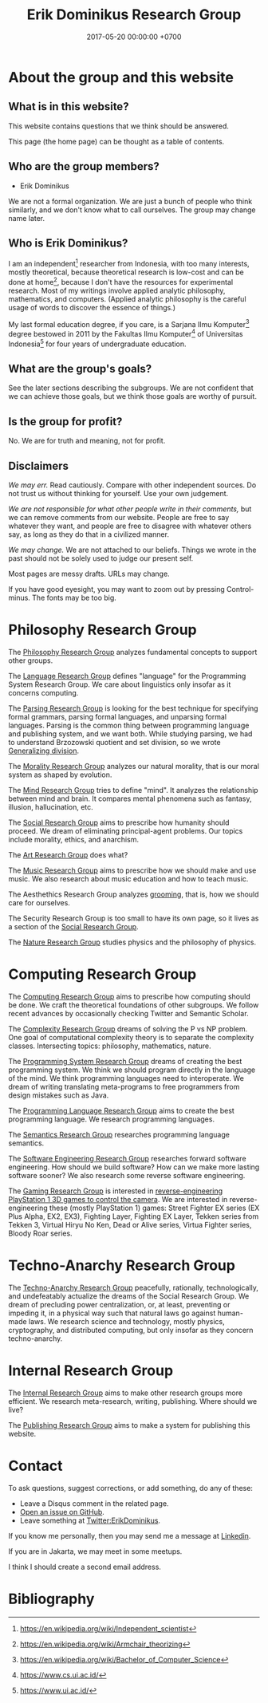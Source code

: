 #+TITLE: Erik Dominikus Research Group
#+DATE: 2017-05-20 00:00:00 +0700
#+PERMALINK: /index.html
#+MATHJAX: true
#+OPTIONS: ^:nil
* About the group and this website
** What is in this website?
This website contains questions that we think should be answered.

This page (the home page) can be thought as a table of contents.
** Who are the group members?
- Erik Dominikus

We are not a formal organization.
We are just a bunch of people who think similarly,
and we don't know what to call ourselves.
The group may change name later.
** Who is Erik Dominikus?
I am an independent[fn::https://en.wikipedia.org/wiki/Independent_scientist] researcher from Indonesia,
with too many interests, mostly theoretical,
because theoretical research is low-cost and can be done at home[fn::https://en.wikipedia.org/wiki/Armchair_theorizing],
because I don't have the resources for experimental research.
Most of my writings involve applied analytic philosophy, mathematics, and computers.
(Applied analytic philosophy is the careful usage of words to discover the essence of things.)

My last formal education degree, if you care, is a Sarjana Ilmu Komputer[fn::https://en.wikipedia.org/wiki/Bachelor_of_Computer_Science] degree bestowed in 2011 by the
Fakultas Ilmu Komputer[fn::https://www.cs.ui.ac.id/] of Universitas Indonesia[fn::https://www.ui.ac.id/] for four years of undergraduate education.
** What are the group's goals?
See the later sections describing the subgroups.
We are not confident that we can achieve those goals, but we think those goals are worthy of pursuit.
** Is the group for profit?
No.
We are for truth and meaning, not for profit.
** Disclaimers
/We may err./
Read cautiously.
Compare with other independent sources.
Do not trust us without thinking for yourself.
Use your own judgement.

/We are not responsible for what other people write in their comments,/ but we can remove comments from our website.
People are free to say whatever they want, and people are free to disagree with whatever others say,
as long as they do that in a civilized manner.

/We may change./
We are not attached to our beliefs.
Things we wrote in the past should not be solely used to judge our present self.

Most pages are messy drafts.
URLs may change.

If you have good eyesight, you may want to zoom out by pressing Control-minus.
The fonts may be too big.
* Philosophy Research Group
The [[file:philo.html][Philosophy Research Group]] analyzes fundamental concepts to support other groups.

The [[file:language.html][Language Research Group]] defines "language" for the Programming System Research Group.
We care about linguistics only insofar as it concerns computing.

The [[file:parse.html][Parsing Research Group]] is looking for the best technique for specifying formal grammars, parsing formal languages, and unparsing formal languages.
Parsing is the common thing between programming language and publishing system, and we want both.
While studying parsing, we had to understand Brzozowski quotient and set division,
so we wrote [[file:division.html][Generalizing division]].

The [[file:moral.html][Morality Research Group]] analyzes our natural morality, that is our moral system as shaped by evolution.

The [[file:mind.html][Mind Research Group]] tries to define "mind".
It analyzes the relationship between mind and brain.
It compares mental phenomena such as fantasy, illusion, hallucination, etc.

The [[file:social.html][Social Research Group]] aims to prescribe how humanity should proceed.
We dream of eliminating principal-agent problems.
Our topics include morality, ethics, and anarchism.

The [[file:art.html][Art Research Group]] does what?

The [[file:music.html][Music Research Group]] aims to prescribe how we should make and use music.
We also research about music education and how to teach music.

The Aesthethics Research Group analyzes [[file:groom.html][grooming]], that is, how we should care for ourselves.

The Security Research Group is too small to have its own page,
so it lives as a section of the [[file:social.html][Social Research Group]].

The [[file:nature.html][Nature Research Group]] studies physics and the philosophy of physics.
* Computing Research Group
The [[file:compute.html][Computing Research Group]] aims to prescribe how computing should be done.
We craft the theoretical foundations of other subgroups.
We follow recent advances by occasionally checking Twitter and Semantic Scholar.

The [[file:pnptry.html][Complexity Research Group]] dreams of solving the P vs NP problem.
One goal of computational complexity theory is to separate the complexity classes.
Intersecting topics: philosophy, mathematics, nature.

The [[file:program.html][Programming System Research Group]] dreams of creating the best programming system.
We think we should program directly in the language of the mind.
We think programming languages need to interoperate.
We dream of writing translating meta-programs to free programmers from design mistakes such as Java.

The [[file:proglang.html][Programming Language Research Group]] aims to create the best programming language.
We research programming languages.

The [[file:semantics.html][Semantics Research Group]] researches programming language semantics.

The [[file:softeng.html][Software Engineering Research Group]] researches forward software engineering.
How should we build software?
How can we make more lasting software sooner?
We also research some reverse software engineering.

The [[file:game.html][Gaming Research Group]] is interested in [[file:ps1.html][reverse-engineering PlayStation 1 3D games to control the camera]].
We are interested in reverse-engineering these (mostly PlayStation 1) games:
Street Fighter EX series (EX Plus Alpha, EX2, EX3), Fighting Layer, Fighting EX Layer,
Tekken series from Tekken 3, Virtual Hiryu No Ken, Dead or Alive series, Virtua Fighter series, Bloody Roar series.
* Techno-Anarchy Research Group
The [[file:tech.html][Techno-Anarchy Research Group]] peacefully, rationally, technologically, and undefeatably actualize the dreams of the Social Research Group.
We dream of precluding power centralization, or, at least, preventing or impeding it,
in a physical way such that natural laws go against human-made laws.
We research science and technology, mostly physics, cryptography, and distributed computing, but only insofar as they concern techno-anarchy.
* Internal Research Group
The [[file:meta.html][Internal Research Group]] aims to make other research groups more efficient.
We research meta-research, writing, publishing.
Where should we live?

The [[file:publish.html][Publishing Research Group]] aims to make a system for publishing this website.
* Contact
To ask questions, suggest corrections, or add something, do any of these:

- Leave a Disqus comment in the related page.
- [[https://github.com/edom/edom.github.io/issues][Open an issue on GitHub]].
- Leave something at [[https://twitter.com/ErikDominikus][Twitter:ErikDominikus]].

If you know me personally, then you may send me a message at [[https://www.linkedin.com/in/erikdominikus/][Linkedin]].

If you are in Jakarta, we may meet in some meetups.

I think I should create a second email address.
* Bibliography
